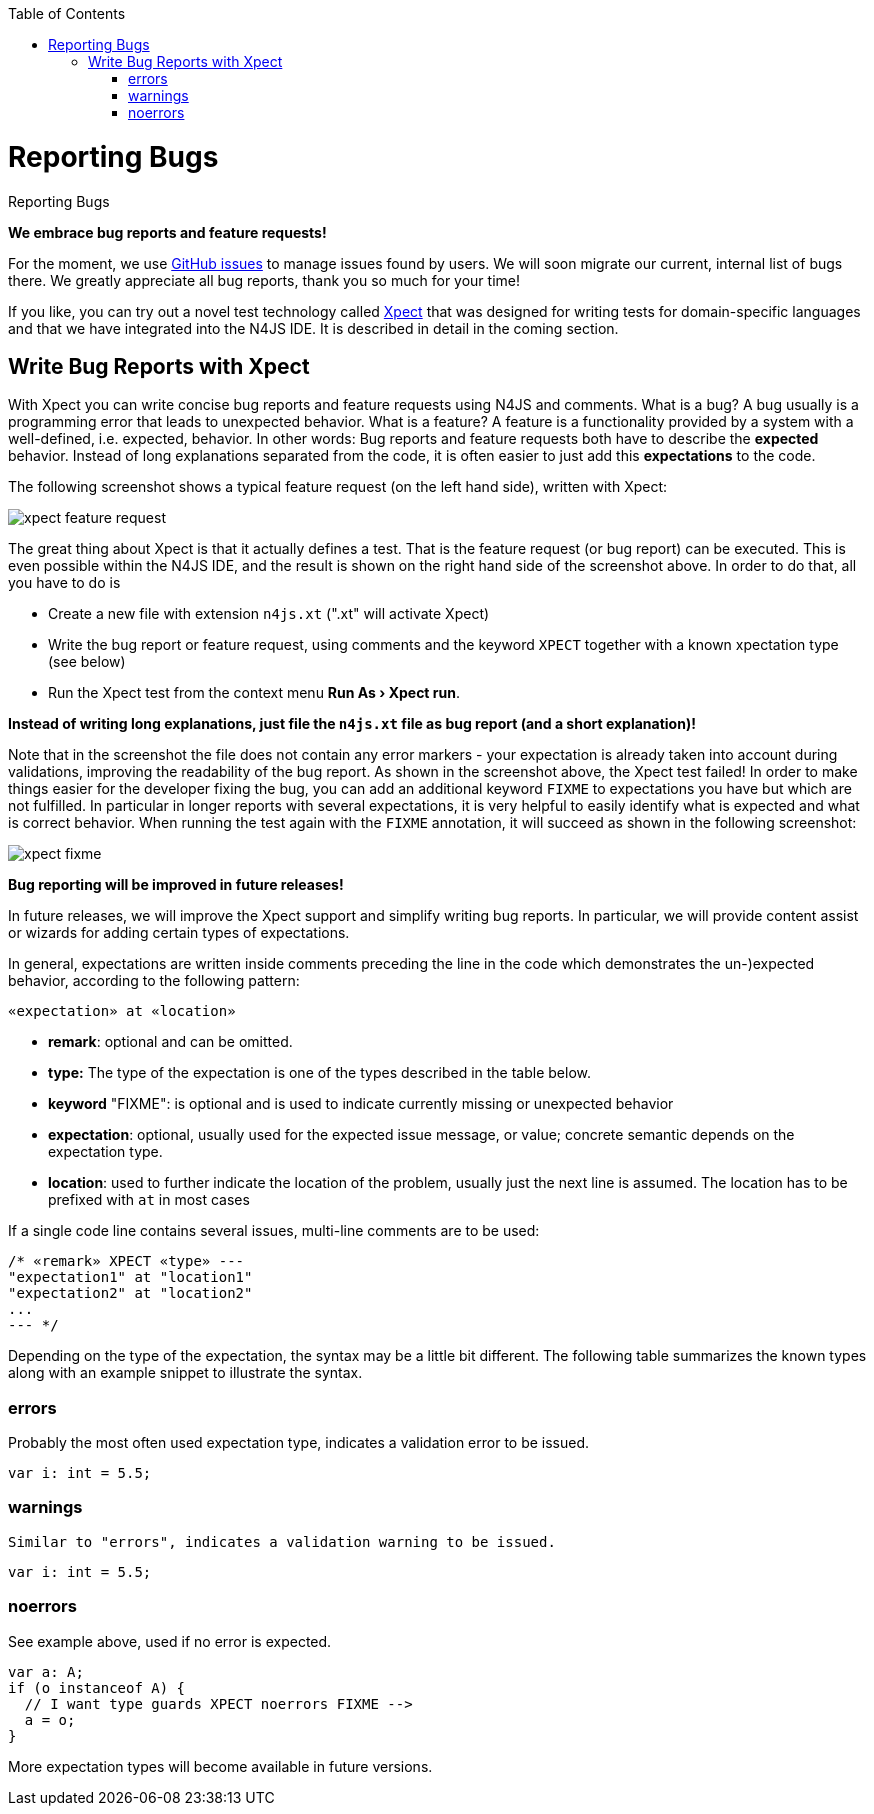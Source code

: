 :experimental:
:commandkey: &#8984;
:data-uri:
:revdate: {localdate}
:toc:
:source-highlighter: prettify
:doctype: book

.Reporting Bugs
= Reporting Bugs

**We embrace bug reports and feature requests!**


For the moment, we use https://github.com/numberfour/n4js/issues[GitHub issues] to manage
issues found by users. We will soon migrate our current, internal list of bugs there. We greatly appreciate
all bug reports, thank you so much for your time!

If you like, you can try out a novel test technology called http://www.xpect-tests.org/[Xpect]
that was designed for writing tests for domain-specific languages and that we have integrated into the N4JS
IDE. It is described in detail in the coming section.


== Write Bug Reports with Xpect

With Xpect you can write concise bug reports and feature requests using N4JS and comments. What is a bug? A
bug usually is a programming error that leads to unexpected behavior. What is a feature? A feature is a
functionality provided by a system with a well-defined, i.e. expected, behavior. In other words: Bug
reports and feature requests both have to describe the **expected** behavior. Instead of long explanations
separated from the code, it is often easier to just add this **expectations** to the code.

The following screenshot shows a typical feature request (on the left hand side), written with Xpect:


image::xpect_feature_request.png[]

The great thing about Xpect is that it actually defines a test. That is the feature request (or bug report)
can be executed. This is even possible within the N4JS IDE, and the result is shown on the right hand side
of the screenshot above. In order to do that, all you have to do is


  * Create a new file with extension `n4js.xt` (".xt" will activate Xpect)
  * Write the bug report or feature request, using comments and the keyword `XPECT` together with a known
xpectation type (see below)
  * Run the Xpect test from the context menu **menu:Run As[Xpect run]**.


**Instead of writing long explanations, just file the `n4js.xt` file as bug report (and a short explanation)!**

Note that in the screenshot the file does not contain any error markers - your expectation is already taken
into account during validations, improving the readability of the bug report. As shown in the screenshot above,
the Xpect test failed! In order to make things easier for the developer fixing the bug, you can add an additional
keyword `FIXME` to expectations you have but which are not fulfilled. In particular in longer reports with several
expectations, it is very helpful to easily identify what is expected and what is correct behavior. When running the
test again with the `FIXME` annotation, it will succeed as shown in the following screenshot:

image::xpect_fixme.png[]

**Bug reporting will be improved in future releases!**

In future releases, we will improve the Xpect support and simplify writing bug reports. In particular, we will
provide content assist or wizards for adding certain types of expectations.

In general, expectations are written inside comments preceding the line in the code which demonstrates the
un-)expected behavior, according to the following pattern:

[source]
// «remark» XPECT «type» FIXME --&gt;
«expectation» at «location»

  * *remark*: optional and can be omitted.
  * *type:* The type of the expectation is one of the types described in the table below.
  * *keyword* "FIXME": is optional and is used to indicate currently missing or unexpected behavior
  * *expectation*: optional, usually used for the expected issue message, or value; concrete semantic depends
on the expectation type.
  * *location*: used to further indicate the location of the problem, usually just the next line is assumed. The location has to be prefixed with `at` in most cases


If a single code line contains
several issues, multi-line comments are to be used:

[source,javascript]
/* «remark» XPECT «type» ---
"expectation1" at "location1"
"expectation2" at "location2"
...
--- */

Depending on the type of the expectation, the syntax may be a little bit different. The following table summarizes
the known types along with an example snippet to illustrate the syntax.

=== errors

Probably the most often used expectation type, indicates a validation error to be issued.

[source]
// XPECT errors FIXME --> "float literal assigned to int"
var i: int = 5.5;

=== warnings

    Similar to "errors", indicates a validation warning to be issued.

[source]
// XPECT warnings FIXME --> "float literal assigned to int"
var i: int = 5.5;


=== noerrors

See example above, used if no error is expected.

[source]
var a: A;
if (o instanceof A) {
  // I want type guards XPECT noerrors FIXME -->
  a = o;
}

More expectation types will become available in future versions.
